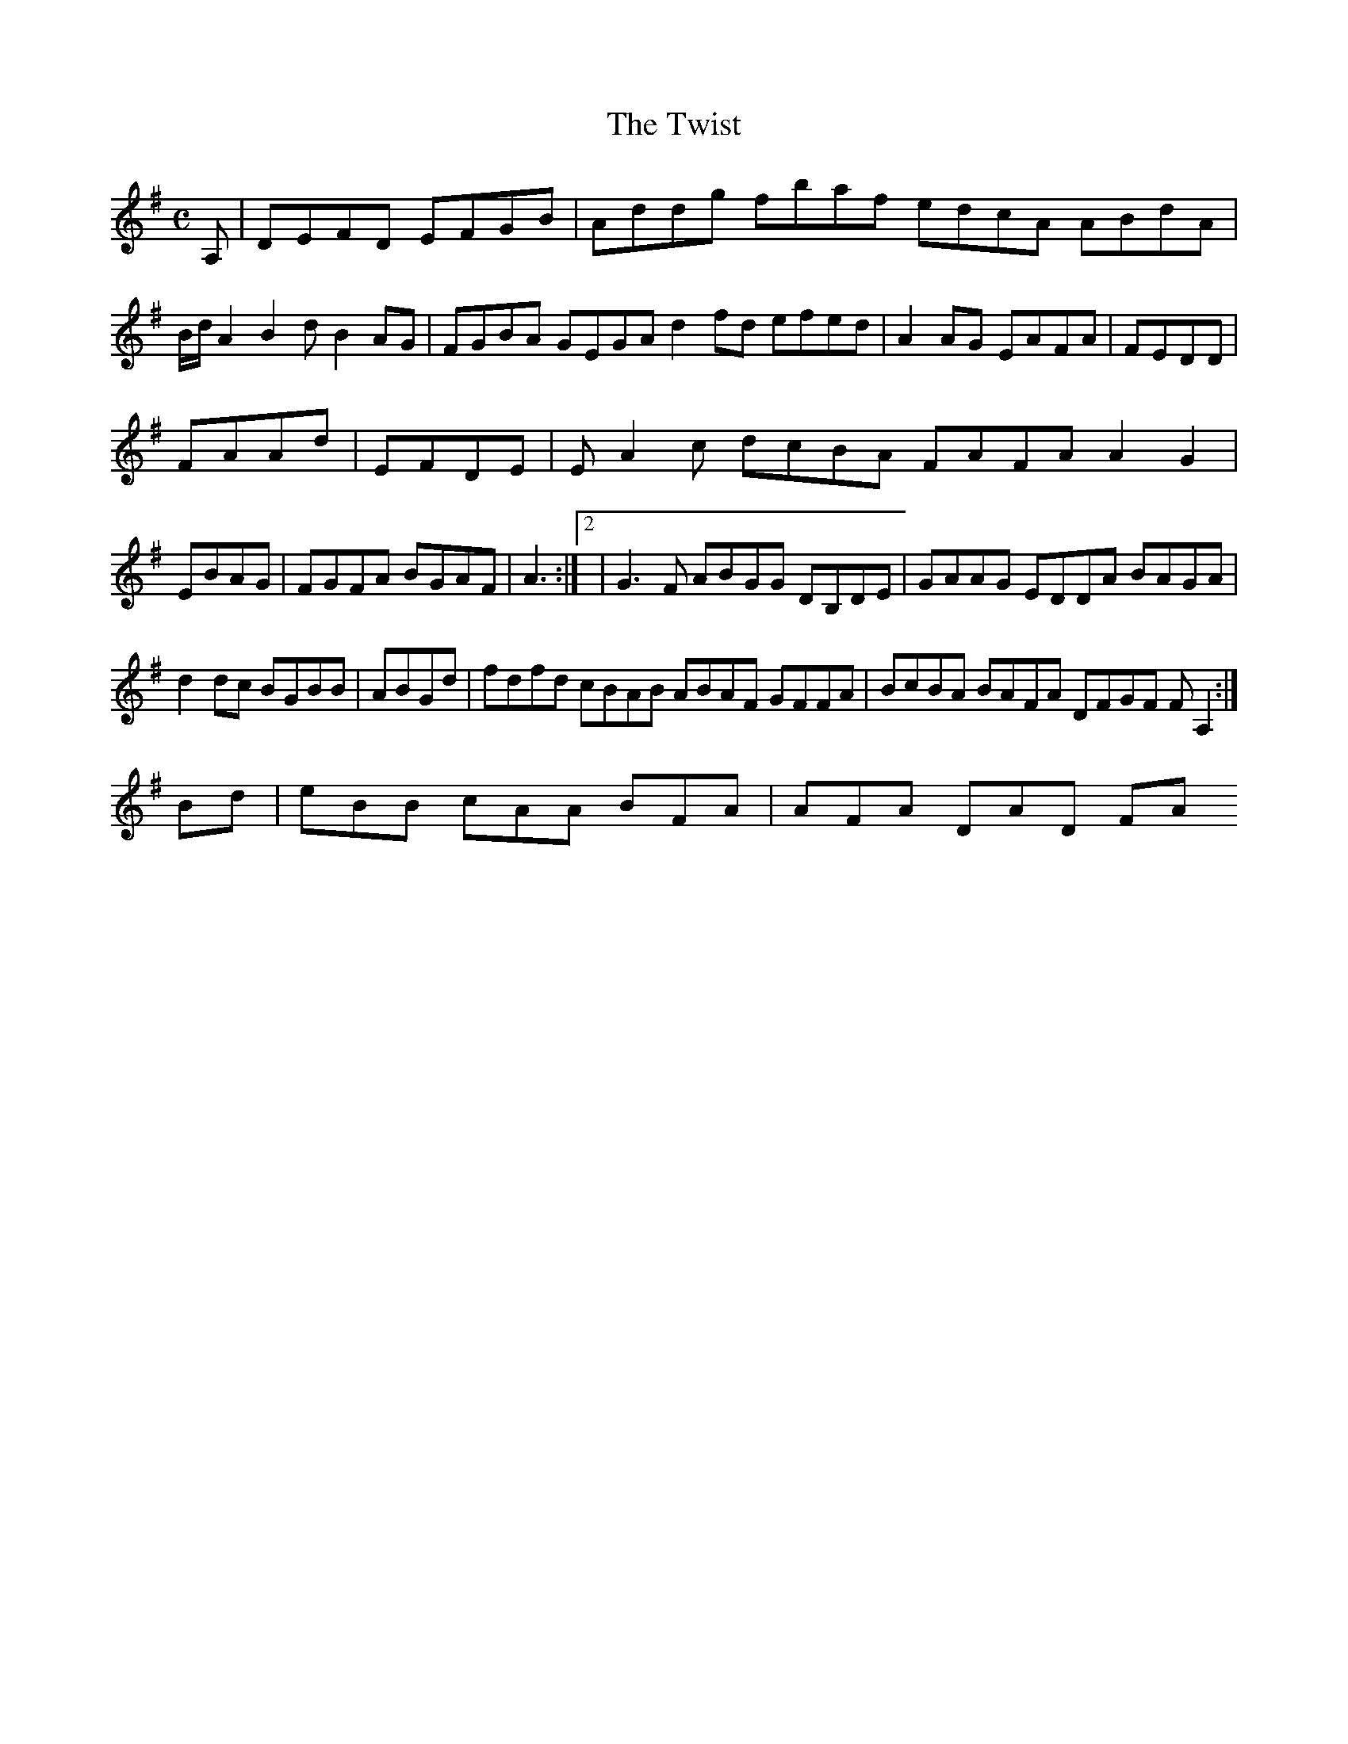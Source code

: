 X:127
T:The Twist
Z: id:dc-reel-117
M:C
L:1/8
K:D Mixolydian
A,|DEFD EFGB|Addg fbaf edcA ABdA|!
B/d/ A2 B2d B2AG|FGBA GEGA d2fd efed|A2AG EAFA|FEDD|!
FAAd|EFDE|EA2c dcBA FAFA A2G2|EBAG|FGFA BGAF|A3K:|[2|G3F ABGG DB,DE|GAAG EDDA BAGA|!
d2dc BGBB|ABGd|fdfd cBAB ABAF GFFA|BcBA BAFA DFGF FA,2:|!
Bd|eBB cAA BFA|AFA DAD FA